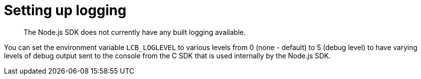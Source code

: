 = Setting up logging
:page-topic-type: concept

[abstract]
The Node.js SDK does not currently have any built logging available.

You can set the environment variable [.param]`LCB_LOGLEVEL` to various levels from 0 (none - default) to 5 (debug level) to have varying levels of debug output sent to the console from the C SDK that is used internally by the Node.js SDK.
